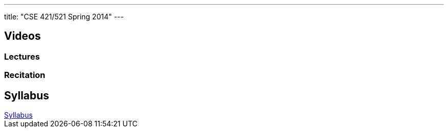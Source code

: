 ---
title: "CSE 421/521 Spring 2014"
---

== Videos

=== Lectures

++++
<div class="embed-responsive embed-responsive-16by9">
<div class="lazy-iframe" data-src="https://www.youtube.com/embed/videoseries?list=PLE6LEE8y2Jp_Dugcm7mBsEahZS5Xr-zWe&amp;showinfo=1"></div>
</div>
++++

=== Recitation

++++
<div class="embed-responsive embed-responsive-16by9">
<div class="lazy-iframe" data-src="https://www.youtube.com/embed/videoseries?list=PLE6LEE8y2Jp9POq3yWUBM3XLsW2il8U32&amp;showinfo=1"></div>
</div>
++++

== Syllabus

++++
<div class="embed-responsive embed-responsive-4by3">
	<object data="/courses/buffalo/CSE421_Spring2014.pdf" type='application/pdf'>
		<a href="/courses/buffalo/CSE421_Spring2014.pdf">Syllabus</a>
	</object>
</div>
++++

